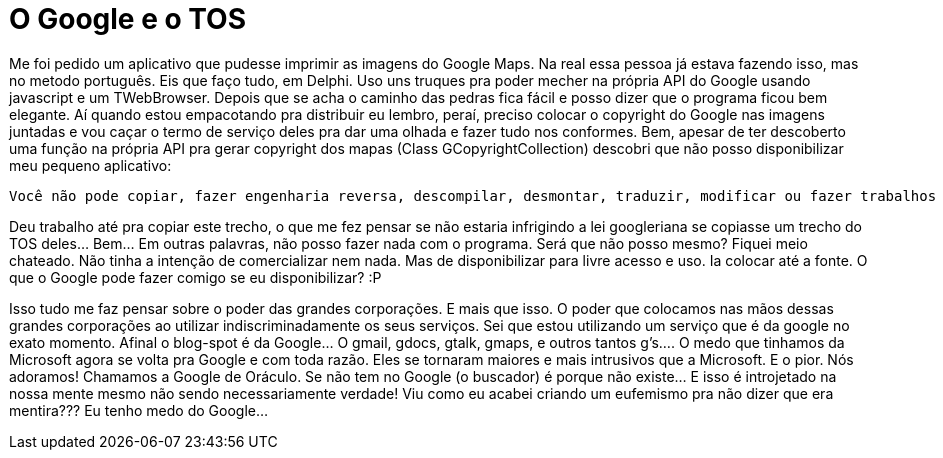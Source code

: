 = O Google e o TOS
:published_at: 2010-01-26
:hp-image: http://www.smartearningmethods.com/wp-content/uploads/2012/08/Google-TOS-300x204.jpg

Me foi pedido um aplicativo que pudesse imprimir as imagens do Google Maps. Na real essa pessoa já estava fazendo isso, mas no metodo português. Eis que faço tudo, em Delphi. Uso uns truques pra poder mecher na própria API do Google usando javascript e um TWebBrowser. Depois que se acha o caminho das pedras fica fácil e posso dizer que o programa ficou bem elegante. Aí quando estou empacotando pra distribuir eu lembro, peraí, preciso colocar o copyright do Google nas imagens juntadas e vou caçar o termo de serviço deles pra dar uma olhada e fazer tudo nos conformes. Bem, apesar de ter descoberto uma função na própria API pra gerar copyright dos mapas (Class GCopyrightCollection) descobri que não posso disponibilizar meu pequeno aplicativo:

 Você não pode copiar, fazer engenharia reversa, descompilar, desmontar, traduzir, modificar ou fazer trabalhos com as imagens, no todo ou em parte. Você também não pode alugar, divulgar, publicar, vender, atribuir, arrendar, sublicenciar, comercializar ou transferir as imagens ou qualquer parte das mesmas ou utilizá-las de qualquer maneira que não seja expressamente autorizada por este Termo de Uso.

Deu trabalho até pra copiar este trecho, o que me fez pensar se não estaria infrigindo a lei googleriana se copiasse um trecho do TOS deles… Bem… Em outras palavras, não posso fazer nada com o programa. Será que não posso mesmo? Fiquei meio chateado. Não tinha a intenção de comercializar nem nada. Mas de disponibilizar para livre acesso e uso. Ia colocar até a fonte. O que o Google pode fazer comigo se eu disponibilizar? :P

Isso tudo me faz pensar sobre o poder das grandes corporações. E mais que isso. O poder que colocamos nas mãos dessas grandes corporações ao utilizar indiscriminadamente os seus serviços. Sei que estou utilizando um serviço que é da google no exato momento. Afinal o blog-spot é da Google… O gmail, gdocs, gtalk, gmaps, e outros tantos g’s…. O medo que tinhamos da Microsoft agora se volta pra Google e com toda razão. Eles se tornaram maiores e mais intrusivos que a Microsoft. E o pior. Nós adoramos! Chamamos a Google de Oráculo. Se não tem no Google (o buscador) é porque não existe… E isso é introjetado na nossa mente mesmo não sendo necessariamente verdade! Viu como eu acabei criando um eufemismo pra não dizer que era mentira??? Eu tenho medo do Google…